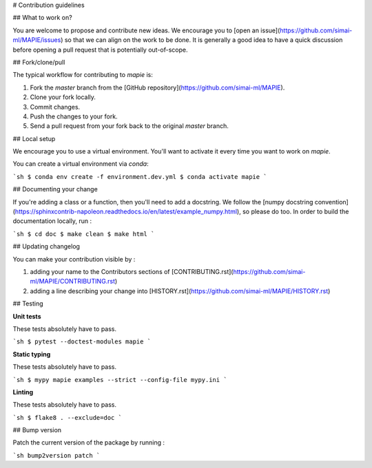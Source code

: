 # Contribution guidelines

## What to work on?

You are welcome to propose and contribute new ideas. We encourage you to [open an issue](https://github.com/simai-ml/MAPIE/issues) so that we can align on the work to be done. It is generally a good idea to have a quick discussion before opening a pull request that is potentially out-of-scope.

## Fork/clone/pull

The typical workflow for contributing to `mapie` is:

1. Fork the `master` branch from the [GitHub repository](https://github.com/simai-ml/MAPIE).
2. Clone your fork locally.
3. Commit changes.
4. Push the changes to your fork.
5. Send a pull request from your fork back to the original `master` branch.

## Local setup

We encourage you to use a virtual environment. You'll want to activate it every time you want to work on `mapie`.

You can create a virtual environment via `conda`:

```sh
$ conda env create -f environment.dev.yml
$ conda activate mapie
```

## Documenting your change

If you're adding a class or a function, then you'll need to add a docstring. We follow the [numpy docstring convention](https://sphinxcontrib-napoleon.readthedocs.io/en/latest/example_numpy.html), so please do too.
In order to build the documentation locally, run :

```sh
$ cd doc
$ make clean
$ make html
```

## Updating changelog

You can make your contribution visible by :

1. adding your name to the Contributors sections of [CONTRIBUTING.rst](https://github.com/simai-ml/MAPIE/CONTRIBUTING.rst)
2. adding a line describing your change into [HISTORY.rst](https://github.com/simai-ml/MAPIE/HISTORY.rst)

## Testing

**Unit tests**

These tests absolutely have to pass.

```sh
$ pytest --doctest-modules mapie
```

**Static typing**

These tests absolutely have to pass.

```sh
$ mypy mapie examples --strict --config-file mypy.ini
```

**Linting**

These tests absolutely have to pass.

```sh
$ flake8 . --exclude=doc
```

## Bump version

Patch the current version of the package by running :

```sh
bump2version patch
```